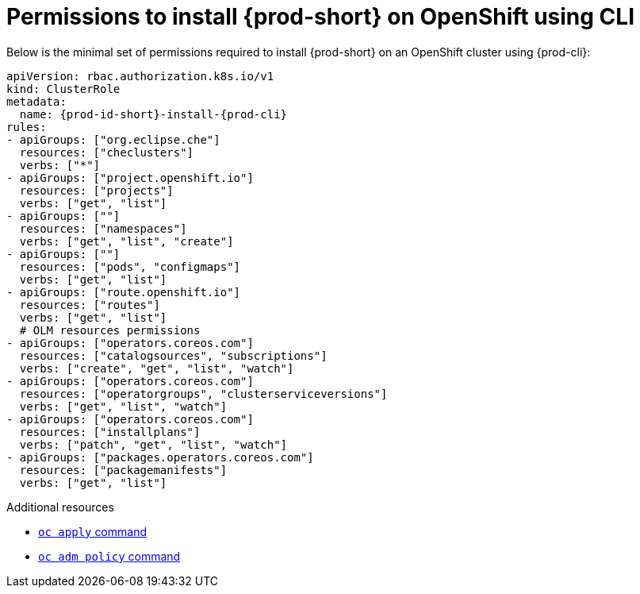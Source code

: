 :_content-type: REFERENCE
:description: Minimum set of permissions required to install {prod-short} on OpenShift using CLI
:keywords: permissions, openshift, installing, cli
:navtitle: Permissions to install {prod-short} on OpenShift using CLI

[id="permissions-to-install-che-on-openshift-using-cli"]
= Permissions to install {prod-short} on OpenShift using CLI

Below is the minimal set of permissions required to install {prod-short} on an OpenShift cluster using {prod-cli}:

[source,yaml,subs="+quotes,+attributes"]
----
apiVersion: rbac.authorization.k8s.io/v1
kind: ClusterRole
metadata:
  name: {prod-id-short}-install-{prod-cli}
rules:
- apiGroups: ["org.eclipse.che"]
  resources: ["checlusters"]
  verbs: ["*"]
- apiGroups: ["project.openshift.io"]
  resources: ["projects"]
  verbs: ["get", "list"]
- apiGroups: [""]
  resources: ["namespaces"]
  verbs: ["get", "list", "create"]
- apiGroups: [""]
  resources: ["pods", "configmaps"]
  verbs: ["get", "list"]
- apiGroups: ["route.openshift.io"]
  resources: ["routes"]
  verbs: ["get", "list"]
  # OLM resources permissions
- apiGroups: ["operators.coreos.com"]
  resources: ["catalogsources", "subscriptions"]
  verbs: ["create", "get", "list", "watch"]
- apiGroups: ["operators.coreos.com"]
  resources: ["operatorgroups", "clusterserviceversions"]
  verbs: ["get", "list", "watch"]
- apiGroups: ["operators.coreos.com"]
  resources: ["installplans"]
  verbs: ["patch", "get", "list", "watch"]
- apiGroups: ["packages.operators.coreos.com"]
  resources: ["packagemanifests"]
  verbs: ["get", "list"]
----

.Additional resources

* https://docs.openshift.com/container-platform/latest/cli_reference/openshift_cli/developer-cli-commands.html#oc-apply[`oc apply` command]
* link:https://docs.openshift.com/container-platform/4.17/cli_reference/openshift_cli/administrator-cli-commands.html#oc-adm-policy-add-cluster-role-to-user[`oc adm policy` command]
